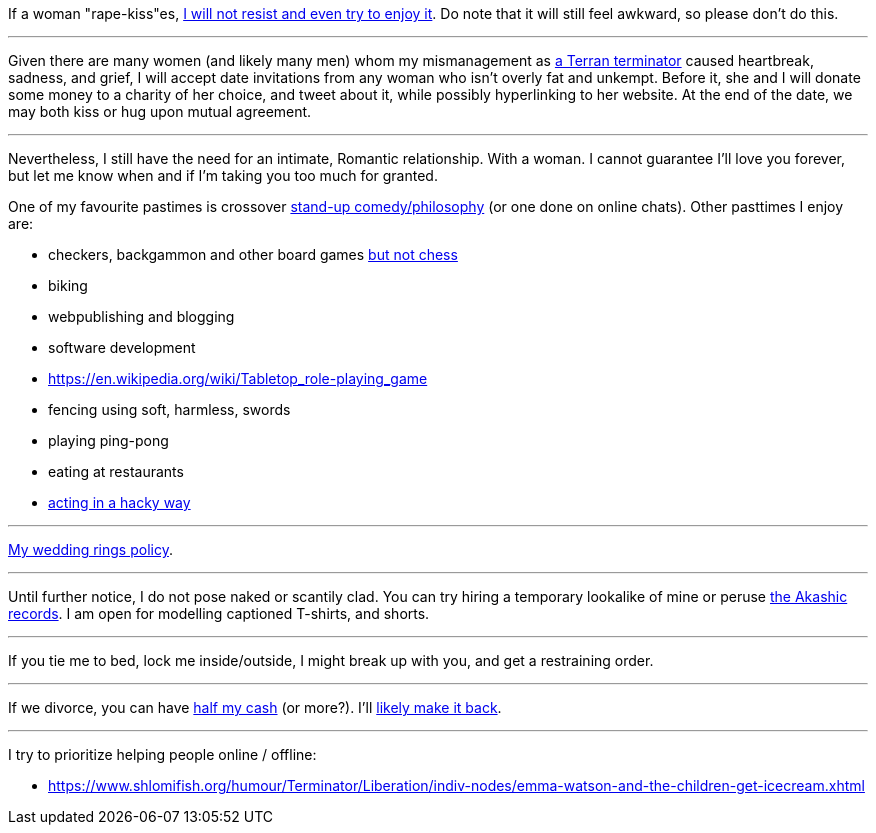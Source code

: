 If a woman "rape-kiss"es, https://www.shlomifish.org/humour/bits/true-stories/my-first-kiss/[I will not resist and even try to enjoy it]. Do note that it will still feel awkward, so please don't do this.

---

Given there are many women (and likely many men) whom my mismanagement as https://github.com/shlomif/shlomif-tech-diary/blob/master/multiverse-cosmology-v0.4.x.asciidoc[a Terran terminator] caused heartbreak, sadness, and grief, I will accept date invitations from any woman who isn't overly fat and unkempt. Before it, she and I will donate some money to a charity of her choice, and tweet about it, while possibly hyperlinking to her website. At the end of the date, we may both kiss or hug upon mutual agreement.

---

Nevertheless, I still have the need for an intimate, Romantic relationship. With a woman. I cannot guarantee I'll love you forever, but let me know when and if I'm taking you too much for granted.

One of my favourite pastimes is crossover https://www.shlomifish.org/humour/image-macros/indiv-nodes/standup_philosopher.xhtml[stand-up comedy/philosophy] (or one done on online chats). Other pasttimes I enjoy are:

* checkers, backgammon and other board games https://www.shlomifish.org/meta/FAQ/do_you_play_chess.xhtml[but not chess]
* biking
* webpublishing and blogging
* software development
* https://en.wikipedia.org/wiki/Tabletop_role-playing_game
* fencing using soft, harmless, swords
* playing ping-pong
* eating at restaurants
* https://www.shlomifish.org/philosophy/culture/case-for-commercial-fan-fiction/indiv-nodes/bad_acting_ftw.xhtml[acting in a hacky way]

---

https://www.shlomifish.org/humour/fortunes/show.cgi?id=sharp-reddit--rindolf-planning-his-wedding[My wedding rings policy].

---

Until further notice, I do not pose naked or scantily clad. You can try hiring a temporary lookalike of mine or peruse https://en.wikipedia.org/wiki/Akashic_records[the Akashic records]. I am open for modelling captioned T-shirts, and shorts.

---

If you tie me to bed, lock me inside/outside, I might break up with you, and get a restraining order.

---

If we divorce, you can have https://www.chabad.org/library/bible_cdo/aid/16480/jewish/Chapter-7.htm[half my cash] (or more?). I'll https://www.shlomifish.org/humour/Queen-Padme-Tales/[likely make it back].

---

I try to prioritize helping people online / offline:

* https://www.shlomifish.org/humour/Terminator/Liberation/indiv-nodes/emma-watson-and-the-children-get-icecream.xhtml


